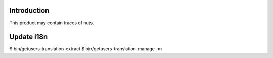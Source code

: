 Introduction
============

This product may contain traces of nuts.


Update i18n 
===========
$ bin/getusers-translation-extract
$ bin/getusers-translation-manage -m